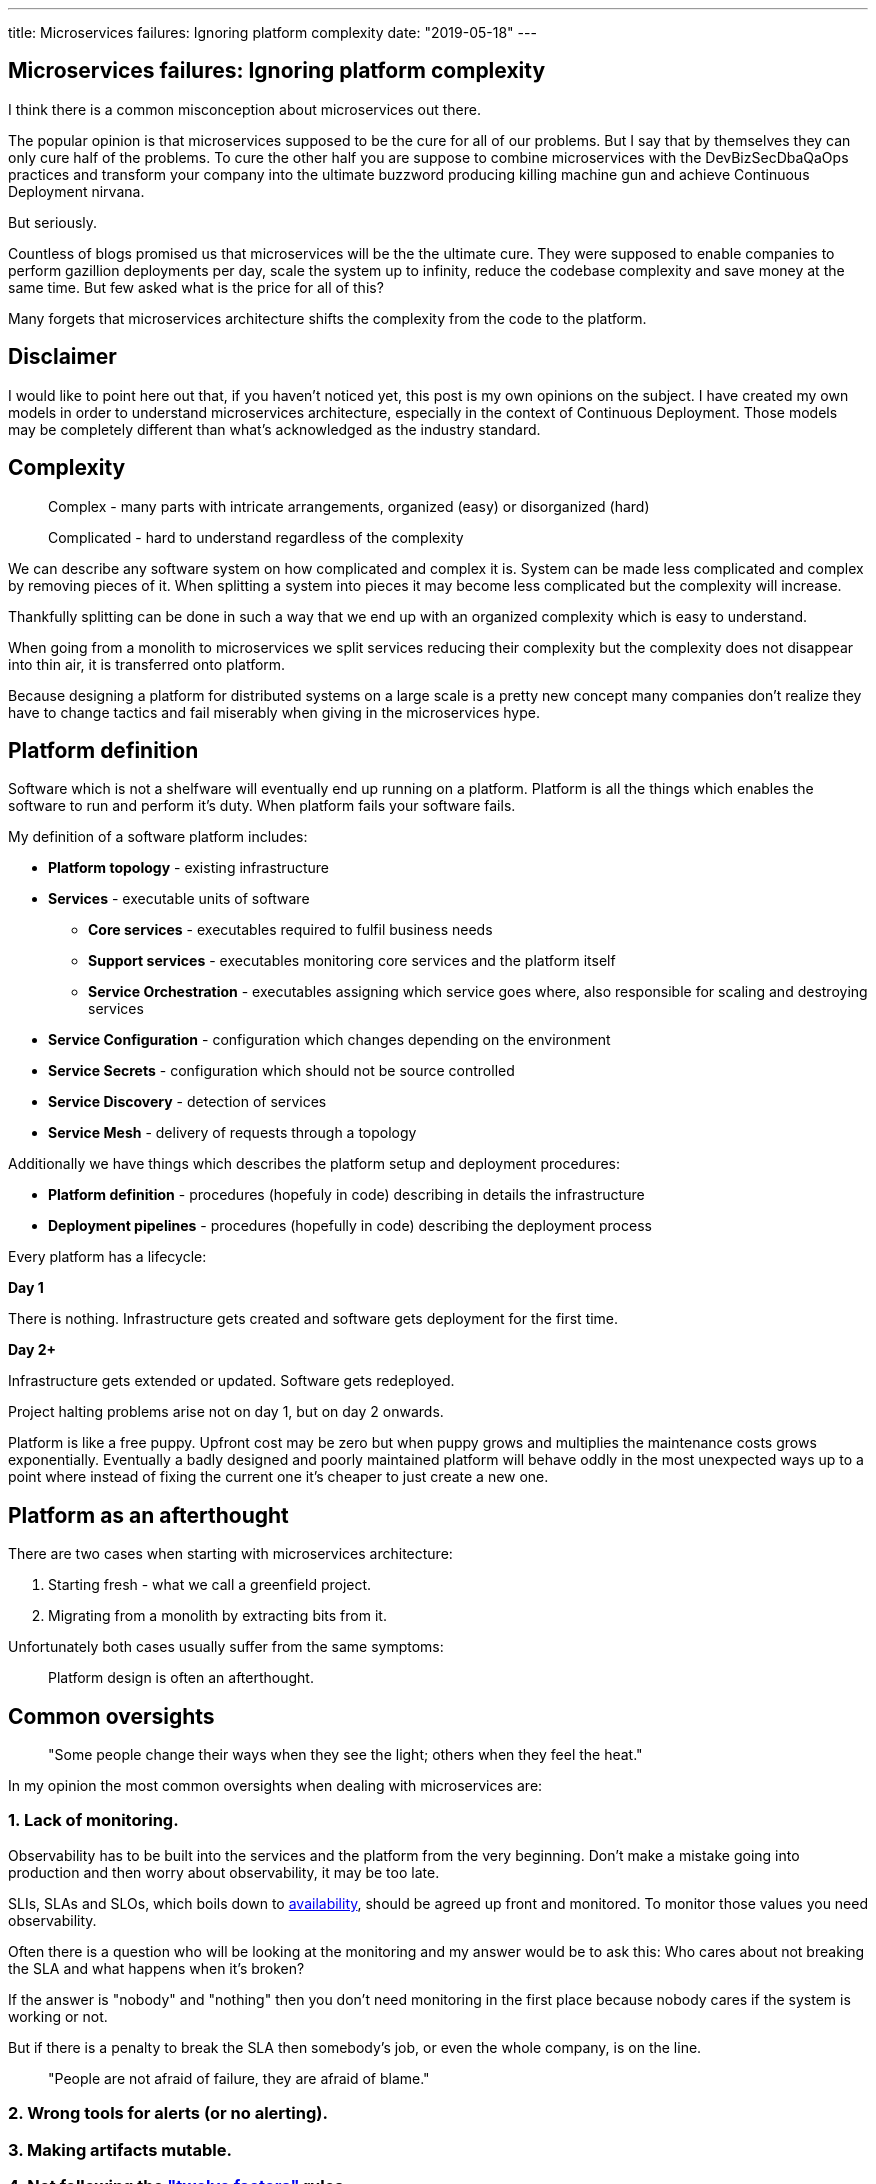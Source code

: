 ---
title: Microservices failures: Ignoring platform complexity
date: "2019-05-18"
---

== Microservices failures: Ignoring platform complexity

I think there is a common misconception about microservices out there.

The popular opinion is that microservices supposed to be the cure for all of our problems.
But I say that by themselves they can only cure half of the problems.
To cure the other half you are suppose to combine microservices with the DevBizSecDbaQaOps practices and transform your company into the ultimate buzzword producing killing machine gun and achieve Continuous Deployment nirvana.

But seriously.

Countless of blogs promised us that microservices will be the the ultimate cure.
They were supposed to enable companies to perform gazillion deployments per day, scale the system up to infinity, reduce the codebase complexity and save money at the same time.
But few asked what is the price for all of this?

Many forgets that microservices architecture shifts the complexity from the code to the platform.

== Disclaimer

I would like to point here out that, if you haven't noticed yet, this post is my own opinions on the subject.
I have created my own models in order to understand microservices architecture, especially in the context of Continuous Deployment.
Those models may be completely different than what's acknowledged as the industry standard.

== Complexity

> Complex - many parts with intricate arrangements, organized (easy) or disorganized (hard)

> Complicated - hard to understand regardless of the complexity

We can describe any software system on how complicated and complex it is.
System can be made less complicated and complex by removing pieces of it.
When splitting a system into pieces it may become less complicated but the complexity will increase.

Thankfully splitting can be done in such a way that we end up with an organized complexity which is easy to understand.

When going from a monolith to microservices we split services reducing their complexity but the complexity does not disappear into thin air, it is transferred onto platform.

Because designing a platform for distributed systems on a large scale is a pretty new concept many companies don't realize they have to change tactics and fail miserably when giving in the microservices hype.

== Platform definition

Software which is not a shelfware will eventually end up running on a platform.
Platform is all the things which enables the software to run and perform it's duty.
When platform fails your software fails.  

My definition of a software platform includes:

* *Platform topology* - existing infrastructure
* *Services* - executable units of software
** *Core services* - executables required to fulfil business needs
** *Support services* - executables monitoring core services and the platform itself
** *Service Orchestration* - executables assigning which service goes where, also responsible for scaling and destroying services
* *Service Configuration* - configuration which changes depending on the environment
* *Service Secrets* - configuration which should not be source controlled
* *Service Discovery* - detection of services
* *Service Mesh* - delivery of requests through a topology

Additionally we have things which describes the platform setup and deployment procedures:

* *Platform definition* - procedures (hopefuly in code) describing in details the infrastructure
* *Deployment pipelines* - procedures (hopefully in code) describing the deployment process

Every platform has a lifecycle:

*Day 1*

There is nothing.
Infrastructure gets created and software gets deployment for the first time.

*Day 2+*

Infrastructure gets extended or updated.
Software gets redeployed.

Project halting problems arise not on day 1, but on day 2 onwards.

Platform is like a free puppy.
Upfront cost may be zero but when puppy grows and multiplies the maintenance costs grows exponentially.
Eventually a badly designed and poorly maintained platform will behave oddly in the most unexpected ways up to a point where instead of fixing the current one it's cheaper to just create a new one.

== Platform as an afterthought

There are two cases when starting with microservices architecture:

1. Starting fresh - what we call a greenfield project.
2. Migrating from a monolith by extracting bits from it.

Unfortunately both cases usually suffer from the same symptoms:

> Platform design is often an afterthought.

== Common oversights

> "Some people change their ways when they see the light; others when they feel the heat."

In my opinion the most common oversights when dealing with microservices are:

=== 1. Lack of monitoring.

Observability has to be built into the services and the platform from the very beginning.
Don't make a mistake going into production and then worry about observability, it may be too late.

SLIs, SLAs and SLOs, which boils down to https://cloud.google.com/blog/products/gcp/sre-fundamentals-slis-slas-and-slos[availability],  should be agreed up front and monitored.
To monitor those values you need observability.

Often there is a question who will be looking at the monitoring and my answer would be to ask this:
Who cares about not breaking the SLA and what happens when it's broken?

If the answer is "nobody" and "nothing" then you don't need monitoring in the first place because nobody cares if the system is working or not.

But if there is a penalty to break the SLA then somebody's job, or even the whole company, is on the line.

> "People are not afraid of failure, they are afraid of blame."

=== 2. Wrong tools for alerts (or no alerting).
=== 3. Making artifacts mutable.
=== 4. Not following the https://12factor.net/["twelve factors"] rules.
=== 5. Designing pipelines with no automated rollback strategy.
=== 6. Not changing the tools when scale changes.

I was on a project once where the tool for orchestrating services was very primitive.
That tool didn't know about the capacity of the platform. Service assignment was done manually.
You can imagine that would work very well for a small platform with little to no load.

=== 7. Not using a Service Mesh

== Monitoring, observability and debuggability

Monitoring is gathering and displaying data so it can be analyzed.  
To monitor a system it must be observable.

> If you are observable I can understand you.

The tools and techniques needed to analyze a system composed of couple services vs hundredths of services are vastly different.
Where one can manage to manually gather and sift through metrics for few services, doing so for dozens is not sustainable.
Any large scale microservice system needs tools to automatically gather all the necessary metrics and display them in a format consumable to humans.

> Systems are as good as the people who designed it.

Systems fails and that should be expected.
But it should also self recover. How you ask? Not with a help from humans.

> With any advanced automation the weakest link is always the human.

Creating a self healing system requires it to be observable.
To make the platform observable you need monitoring.
Monitoring then should be a priority not an afterthought.

Humans should only be in the loop when something goes critically wrong.
Humans job should not only be fixing the problems but primarily making sure those problems never occur again or would get fixed automatically next time.
This is why there is a need for "platform engineers" (or SRE, however we want to call them). 
Those are either system administrators who can code or coders who knows system administration.  

There is this one twisted interpretation of DevOps where the premise is you could get "rid" of system administrators and be left with only developers who would manage services in production.
That's never gonna happen.  
Most developers don't care and does not want to learn about system administration. 
Just search for "devops engineer" on any job searching portal to see for yourself how many companies struggle to find them.
Also from the job descriptions you can easily tell if a company treats it's platform seriously.

The opposite of an observable system is a "black box", where the only thing we can see are the inputs and outputs (or a lack thereof).
In this very entertaining https://www.youtube.com/watch?v=30jNsCVLpAE[talk] Bryan Cantrill talks about the art of debuggability:

> The art of debugging isn't to guess the answer - it is to be able to ask the right questions to know how to answer them. 
> Answered questions are facts, not hypothesis.

Making platform observable is a hard and under appreciated work.
When a deployment is a non-event nobody congratulates the people behind it.

In my opinion successfully pulling out microservices architecture requires putting more effort on the platform itself then on the services running on it.
Companies needs to realize they are creating a platform first and the services running on it are the afterthought.

